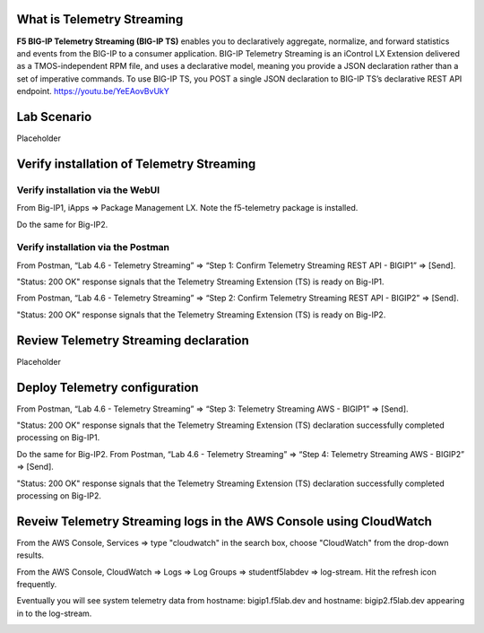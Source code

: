 What is Telemetry Streaming
================================================================================
**F5 BIG-IP Telemetry Streaming (BIG-IP TS)** enables you to declaratively aggregate, normalize, and forward statistics and events from the BIG-IP to a consumer application. BIG-IP Telemetry Streaming is an iControl LX Extension delivered as a TMOS-independent RPM file, and uses a declarative model, meaning you provide a JSON declaration rather than a set of imperative commands. To use BIG-IP TS, you POST a single JSON declaration to BIG-IP TS’s declarative REST API endpoint.
https://youtu.be/YeEAovBvUkY


Lab Scenario
================================================================================
Placeholder


Verify installation of Telemetry Streaming
================================================================================


Verify installation via the WebUI
--------------------------------------------------------------------------------

From Big-IP1, iApps => Package Management LX. Note the f5-telemetry package is installed.

Do the same for Big-IP2.

.. image:: ./images/2023_1_bigip1_telemetry_streaming_icontrol_lx_installed.png
	   :scale: 50%


Verify installation via the Postman
--------------------------------------------------------------------------------

From Postman, “Lab 4.6 - Telemetry Streaming” => “Step 1: Confirm Telemetry Streaming REST API - BIGIP1” => [Send].

"Status: 200 OK" response signals that the Telemetry Streaming Extension (TS) is ready on Big-IP1.

.. image:: ./images/2023_2_postman_telemetry_streaming_status_bigip1.png
	   :scale: 50%

From Postman, “Lab 4.6 - Telemetry Streaming” => “Step 2: Confirm Telemetry Streaming REST API - BIGIP2” => [Send].

"Status: 200 OK" response signals that the Telemetry Streaming Extension (TS) is ready on Big-IP2.

.. image:: ./images/2023_3_postman_telemetry_streaming_status_bigip2.png
	   :scale: 50%


Review Telemetry Streaming declaration
================================================================================
Placeholder


Deploy Telemetry configuration
================================================================================

From Postman, “Lab 4.6 - Telemetry Streaming” => “Step 3: Telemetry Streaming AWS - BIGIP1” => [Send].

.. image:: ./images/2023_4_postman_telemetry_streaming_body_bigip1.png
	   :scale: 50%

"Status: 200 OK" response signals that the Telemetry Streaming Extension (TS) declaration successfully completed processing on Big-IP1.

.. image:: ./images/2023_5_postman_telemetry_streaming_completed_bigip1.png
	   :scale: 50%

Do the same for Big-IP2. From Postman, “Lab 4.6 - Telemetry Streaming” => “Step 4: Telemetry Streaming AWS - BIGIP2” => [Send].

"Status: 200 OK" response signals that the Telemetry Streaming Extension (TS) declaration successfully completed processing on Big-IP2.

.. image:: ./images/2023_6_postman_telemetry_streaming_completed_bigip2.png
	   :scale: 50%


Reveiw Telemetry Streaming logs in the AWS Console using CloudWatch
================================================================================

From the AWS Console, Services => type "cloudwatch" in the search box, choose "CloudWatch" from the drop-down results.

.. image:: ./images/2023_7_aws_console_search_cloudwatch.png
	   :scale: 50%

From the AWS Console, CloudWatch => Logs => Log Groups => studentf5labdev => log-stream. Hit the refresh icon frequently.

.. image:: ./images/2023_8_aws_console_cloudwatch_logstream.png
	   :scale: 50%

Eventually you will see system telemetry data from hostname: bigip1.f5lab.dev and hostname: bigip2.f5lab.dev appearing in to the log-stream.

.. image:: ./images/2023_9_aws_console_cloudwatch_telemetry_streaming.png
	   :scale: 50%

.. image:: ./images/2023_10_aws_console_cloudwatch_telemetry_streaming2.png
	   :scale: 50%





